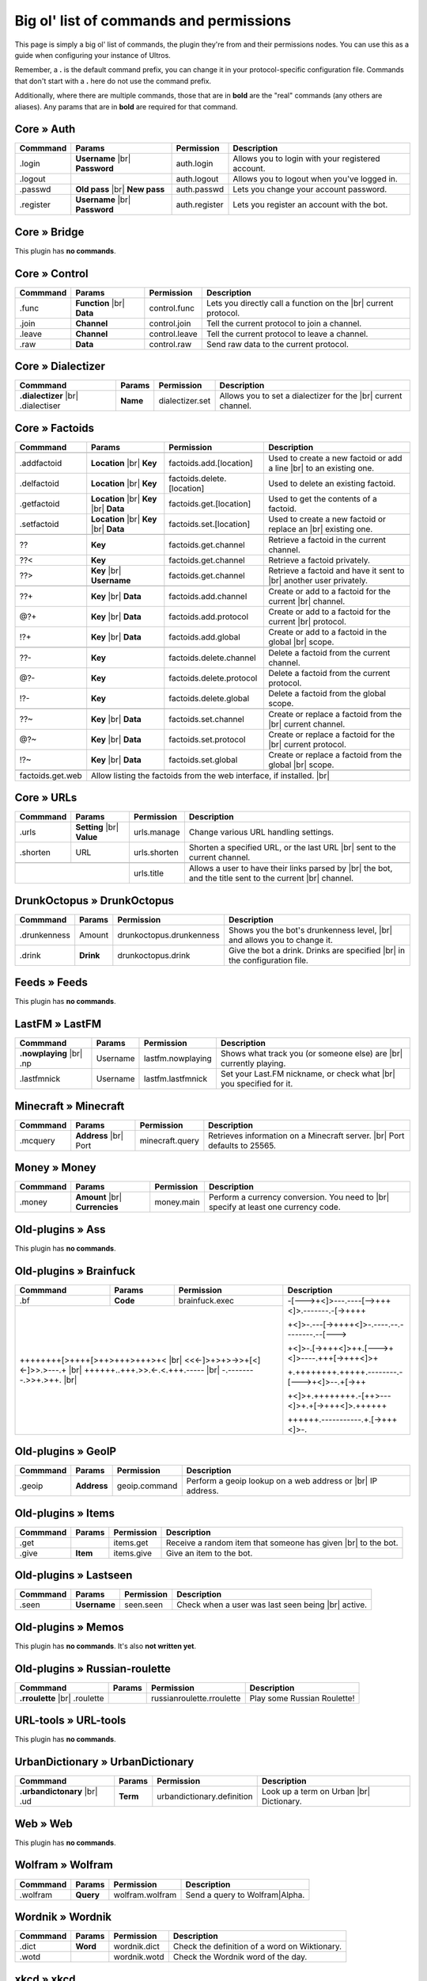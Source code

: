 .. _commands:

Big ol' list of commands and permissions
========================================

This page is simply a big ol' list of commands, the plugin they're from and their
permissions nodes. You can use this as a guide when configuring your instance of
Ultros.

Remember, a **.** is the default command prefix, you can change it in your protocol-specific configuration file.
Commands that don't start with a **.** here do not use the command prefix.

Additionally, where there are multiple commands, those that are in **bold** are the "real" commands (any others are aliases).
Any params that are in **bold** are required for that command.

Core » Auth
-----------

+-------------------+-------------------+-------------------------+---------------------------------------------------+
| Commmand          | Params            | Permission              | Description                                       |
+===================+===================+=========================+===================================================+
| .login            | **Username** |br| | auth.login              | Allows you to login with your registered account. |
|                   | **Password**      |                         |                                                   |
+-------------------+-------------------+-------------------------+---------------------------------------------------+
| .logout           |                   | auth.logout             | Allows you to logout when you've logged in.       |
+-------------------+-------------------+-------------------------+---------------------------------------------------+
| .passwd           | **Old pass** |br| | auth.passwd             | Lets you change your account password.            |
|                   | **New pass**      |                         |                                                   |
+-------------------+-------------------+-------------------------+---------------------------------------------------+
| .register         | **Username** |br| | auth.register           | Lets you register an account with the bot.        |
|                   | **Password**      |                         |                                                   |
+-------------------+-------------------+-------------------------+---------------------------------------------------+

Core » Bridge
-------------

This plugin has **no commands**.

Core » Control
--------------

+-------------------+-------------------+-------------------------+---------------------------------------------------+
| Commmand          | Params            | Permission              | Description                                       |
+===================+===================+=========================+===================================================+
| .func             | **Function** |br| | control.func            | Lets you directly call a function on the |br|     |
|                   | **Data**          |                         | current protocol.                                 |
+-------------------+-------------------+-------------------------+---------------------------------------------------+
| .join             | **Channel**       | control.join            | Tell the current protocol to join a channel.      |
|                   |                   |                         |                                                   |
+-------------------+-------------------+-------------------------+---------------------------------------------------+
| .leave            | **Channel**       | control.leave           | Tell the current protocol to leave a channel.     |
|                   |                   |                         |                                                   |
+-------------------+-------------------+-------------------------+---------------------------------------------------+
| .raw              | **Data**          | control.raw             | Send raw data to the current protocol.            |
|                   |                   |                         |                                                   |
+-------------------+-------------------+-------------------------+---------------------------------------------------+

Core » Dialectizer
------------------

+-------------------+----------+-------------------------+---------------------------------------------------+
| Commmand          | Params   | Permission              | Description                                       |
+===================+==========+=========================+===================================================+
| **.dialectizer**  | **Name** | dialectizer.set         | Allows you to set a dialectizer for the      |br| |
| |br| .dialectiser |          |                         | current channel.                                  |
|                   |          |                         |                                                   |
+-------------------+----------+-------------------------+---------------------------------------------------+

Core » Factoids
---------------

+-------------------+-------------------+----------------------------+---------------------------------------------------+
| Commmand          | Params            | Permission                 | Description                                       |
+===================+===================+============================+===================================================+
| .. rst-class:: align-center                                                                                            |
|                                                                                                                        |
|     **Standard commands**                                                                                              |
+-------------------+-------------------+----------------------------+---------------------------------------------------+
| .addfactoid       | **Location** |br| | factoids.add.[location]    | Used to create a new factoid or add a line   |br| |
|                   | **Key**           |                            | to an existing one.                               |
|                   |                   |                            |                                                   |
+-------------------+-------------------+----------------------------+---------------------------------------------------+
| .delfactoid       | **Location** |br| | factoids.delete.[location] | Used to delete an existing factoid.               |
|                   | **Key**           |                            |                                                   |
|                   |                   |                            |                                                   |
+-------------------+-------------------+----------------------------+---------------------------------------------------+
| .getfactoid       | **Location** |br| | factoids.get.[location]    | Used to get the contents of a factoid.            |
|                   | **Key**      |br| |                            |                                                   |
|                   | **Data**          |                            |                                                   |
+-------------------+-------------------+----------------------------+---------------------------------------------------+
| .setfactoid       | **Location** |br| | factoids.set.[location]    | Used to create a new factoid or replace an   |br| |
|                   | **Key**      |br| |                            | existing one.                                     |
|                   | **Data**          |                            |                                                   |
+-------------------+-------------------+----------------------------+---------------------------------------------------+
| .. rst-class:: align-center                                                                                            |
|                                                                                                                        |
|     **Short commands for getting factoids**                                                                            |
+-------------------+-------------------+----------------------------+---------------------------------------------------+
| ??                | **Key**           | factoids.get.channel       | Retrieve a factoid in the current channel.        |
+-------------------+-------------------+----------------------------+---------------------------------------------------+
| ??<               | **Key**           | factoids.get.channel       | Retrieve a factoid privately.                     |
+-------------------+-------------------+----------------------------+---------------------------------------------------+
| ??>               | **Key**      |br| | factoids.get.channel       | Retrieve a factoid and have it sent to       |br| |
|                   | **Username**      |                            | another user privately.                           |
+-------------------+-------------------+----------------------------+---------------------------------------------------+
| .. rst-class:: align-center                                                                                            |
|                                                                                                                        |
|     **Short commands for adding to factoids**                                                                          |
+-------------------+-------------------+----------------------------+---------------------------------------------------+
| ??+               | **Key**      |br| | factoids.add.channel       | Create or add to a factoid for the current   |br| |
|                   | **Data**          |                            | channel.                                          |
+-------------------+-------------------+----------------------------+---------------------------------------------------+
| @?+               | **Key**      |br| | factoids.add.protocol      | Create or add to a factoid for the current   |br| |
|                   | **Data**          |                            | protocol.                                         |
+-------------------+-------------------+----------------------------+---------------------------------------------------+
| !?+               | **Key**      |br| | factoids.add.global        | Create or add to a factoid in the global     |br| |
|                   | **Data**          |                            | scope.                                            |
+-------------------+-------------------+----------------------------+---------------------------------------------------+
| .. rst-class:: align-center                                                                                            |
|                                                                                                                        |
|     **Short commands for deleting factoids**                                                                           |
+-------------------+-------------------+----------------------------+---------------------------------------------------+
| ??-               | **Key**           | factoids.delete.channel    | Delete a factoid from the current channel.        |
+-------------------+-------------------+----------------------------+---------------------------------------------------+
| @?-               | **Key**           | factoids.delete.protocol   | Delete a factoid from the current protocol.       |
+-------------------+-------------------+----------------------------+---------------------------------------------------+
| !?-               | **Key**           | factoids.delete.global     | Delete a factoid from the global scope.           |
+-------------------+-------------------+----------------------------+---------------------------------------------------+
| .. rst-class:: align-center                                                                                            |
|                                                                                                                        |
|     **Short commands for setting factoids**                                                                            |
+-------------------+-------------------+----------------------------+---------------------------------------------------+
| ??~               | **Key**      |br| | factoids.set.channel       | Create or replace a factoid from the         |br| |
|                   | **Data**          |                            | current channel.                                  |
+-------------------+-------------------+----------------------------+---------------------------------------------------+
| @?~               | **Key**      |br| | factoids.set.protocol      | Create or replace a factoid for the          |br| |
|                   | **Data**          |                            | current protocol.                                 |
+-------------------+-------------------+----------------------------+---------------------------------------------------+
| !?~               | **Key**      |br| | factoids.set.global        | Create or replace a factoid from the global  |br| |
|                   | **Data**          |                            | scope.                                            |
+-------------------+-------------------+----------------------------+---------------------------------------------------+
| .. rst-class:: align-center                                                                                            |
|                                                                                                                        |
|     **Other permissions**                                                                                              |
+-------------------+-------------------+----------------------------+---------------------------------------------------+
| factoids.get.web  | Allow listing the factoids from the web interface, if installed.                              |br| |
+-------------------+-------------------+----------------------------+---------------------------------------------------+

Core » URLs
-----------

+-------------------+------------------+--------------------------+---------------------------------------------------+
| Commmand          | Params           | Permission               | Description                                       |
+===================+==================+==========================+===================================================+
| .urls             | **Setting** |br| | urls.manage              | Change various URL handling settings.             |
|                   | **Value**        |                          |                                                   |
+-------------------+------------------+--------------------------+---------------------------------------------------+
| .shorten          | URL              | urls.shorten             | Shorten a specified URL, or the last URL     |br| |
|                   |                  |                          | sent to the current channel.                      |
+-------------------+------------------+--------------------------+---------------------------------------------------+
| .. rst-class:: align-center                                                                                         |
|                                                                                                                     |
|     **Other permissions**                                                                                           |
+-------------------+------------------+--------------------------+---------------------------------------------------+
|                                      | urls.title               | Allows a user to have their links parsed by |br|  |
|                                      |                          | the bot, and the title sent to the current  |br|  |
|                                      |                          | channel.                                          |
+-------------------+------------------+--------------------------+---------------------------------------------------+

DrunkOctopus » DrunkOctopus
---------------------------

+-------------------+-----------+--------------------------+---------------------------------------------------+
| Commmand          | Params    | Permission               | Description                                       |
+===================+===========+==========================+===================================================+
| .drunkenness      | Amount    | drunkoctopus.drunkenness | Shows you the bot's drunkenness level,       |br| |
|                   |           |                          | and allows you to change it.                      |
+-------------------+-----------+--------------------------+---------------------------------------------------+
| .drink            | **Drink** | drunkoctopus.drink       | Give the bot a drink. Drinks are specified   |br| |
|                   |           |                          | in the configuration file.                        |
+-------------------+-----------+--------------------------+---------------------------------------------------+

Feeds » Feeds
-------------

This plugin has **no commands**.

LastFM » LastFM
---------------

+----------------------+-----------+--------------------------+---------------------------------------------------+
| Commmand             | Params    | Permission               | Description                                       |
+======================+===========+==========================+===================================================+
| **.nowplaying** |br| | Username  | lastfm.nowplaying        | Shows what track you (or someone else) are   |br| |
| .np                  |           |                          | currently playing.                                |
+----------------------+-----------+--------------------------+---------------------------------------------------+
| .lastfmnick          | Username  | lastfm.lastfmnick        | Set your Last.FM nickname, or check what     |br| |
|                      |           |                          | you specified for it.                             |
+----------------------+-----------+--------------------------+---------------------------------------------------+

Minecraft » Minecraft
---------------------

+----------------------+------------------+-----------------+---------------------------------------------------+
| Commmand             | Params           | Permission      | Description                                       |
+======================+==================+=================+===================================================+
| .mcquery             | **Address** |br| | minecraft.query | Retrieves information on a Minecraft server. |br| |
|                      | Port             |                 | Port defaults to 25565.                           |
+----------------------+------------------+-----------------+---------------------------------------------------+

Money » Money
-------------

+----------------------+------------------+-----------------+---------------------------------------------------+
| Commmand             | Params           | Permission      | Description                                       |
+======================+==================+=================+===================================================+
| .money               | **Amount** |br|  | money.main      | Perform a currency conversion. You need to   |br| |
|                      | **Currencies**   |                 | specify at least one currency code.               |
+----------------------+------------------+-----------------+---------------------------------------------------+

Old-plugins » Ass
-----------------

This plugin has **no commands**.

Old-plugins » Brainfuck
-----------------------

+----------------------+------------------+-----------------+-----------------------------------------------+
| Commmand             | Params           | Permission      | Description                                   |
+======================+==================+=================+===============================================+
| .bf                  | **Code**         | brainfuck.exec  | -[--->+<]>---.----[-->+++<]>.-------.-[->++++ |
+----------------------+------------------+-----------------+                                               +
|                                                           | +<]>-.---[->++++<]>-.----.--.--------.--[---> |
+                                                           +                                               +
| ++++++++[>++++[>++>+++>+++>+<                        |br| | +<]>-.[->+++<]>++.[--->+<]>----.+++[->+++<]>+ |
+ <<<-]>+>+>->>+[<]<-]>>.>---.+                        |br| +                                               +
| ++++++..+++.>>.<-.<.+++.-----                        |br| | +.++++++++.+++++.--------.-[--->+<]>--.+[->++ |
+ -.--------.>>+.>++.                                  |br| +                                               +
|                                                           | +<]>+.++++++++.-[++>---<]>+.+[->+++<]>.++++++ |
+                                                           +                                               +
|                                                           | ++++++.-----------.+.[->+++<]>-.              |
+----------------------+------------------+-----------------+-----------------------------------------------+

Old-plugins » GeoIP
-------------------

+----------------------+------------------+-----------------+---------------------------------------------------+
| Commmand             | Params           | Permission      | Description                                       |
+======================+==================+=================+===================================================+
| .geoip               | **Address**      | geoip.command   | Perform a geoip lookup on a web address or   |br| |
|                      |                  |                 | IP address.                                       |
+----------------------+------------------+-----------------+---------------------------------------------------+

Old-plugins » Items
-------------------

+----------------------+------------------+-----------------+---------------------------------------------------+
| Commmand             | Params           | Permission      | Description                                       |
+======================+==================+=================+===================================================+
| .get                 |                  | items.get       | Receive a random item that someone has given |br| |
|                      |                  |                 | to the bot.                                       |
+----------------------+------------------+-----------------+---------------------------------------------------+
| .give                | **Item**         | items.give      | Give an item to the bot.                          |
+----------------------+------------------+-----------------+---------------------------------------------------+

Old-plugins » Lastseen
----------------------

+----------------------+------------------+-----------------+--------------------------------------------+
| Commmand             | Params           | Permission      | Description                                |
+======================+==================+=================+============================================+
| .seen                | **Username**     | seen.seen       | Check when a user was last seen being |br| |
|                      |                  |                 | active.                                    |
+----------------------+------------------+-----------------+--------------------------------------------+


Old-plugins » Memos
-------------------

This plugin has **no commands**. It's also **not written yet**.

Old-plugins » Russian-roulette
------------------------------

+----------------------+--------+---------------------------+-----------------------------+
| Commmand             | Params | Permission                | Description                 |
+======================+========+===========================+=============================+
| **.rroulette**  |br| |        | russianroulette.rroulette | Play some Russian Roulette! |
| .roulette            |        |                           |                             |
+----------------------+--------+---------------------------+-----------------------------+

URL-tools » URL-tools
---------------------

This plugin has **no commands**.

UrbanDictionary » UrbanDictionary
---------------------------------

+--------------------------+----------+----------------------------+------------------------------+
| Commmand                 | Params   | Permission                 | Description                  |
+==========================+==========+============================+==============================+
| **.urbandictonary** |br| | **Term** | urbandictionary.definition | Look up a term on Urban |br| |
| .ud                      |          |                            | Dictionary.                  |
+--------------------------+----------+----------------------------+------------------------------+

Web » Web
---------

This plugin has **no commands**.

Wolfram » Wolfram
-----------------

+--------------------------+-----------+-----------------+--------------------------------+
| Commmand                 | Params    | Permission      | Description                    |
+==========================+===========+=================+================================+
| .wolfram                 | **Query** | wolfram.wolfram | Send a query to Wolfram|Alpha. |
+--------------------------+-----------+-----------------+--------------------------------+

Wordnik » Wordnik
-----------------

+--------------------------+-----------+-----------------+-----------------------------------------------+
| Commmand                 | Params    | Permission      | Description                                   |
+==========================+===========+=================+===============================================+
| .dict                    | **Word**  | wordnik.dict    | Check the definition of a word on Wiktionary. |
+--------------------------+-----------+-----------------+-----------------------------------------------+
| .wotd                    |           | wordnik.wotd    | Check the Wordnik word of the day.            |
+--------------------------+-----------+-----------------+-----------------------------------------------+

xkcd » xkcd
-----------

+--------------------------+-----------+-----------------+-----------------------------------------------+
| Commmand                 | Params    | Permission      | Description                                   |
+==========================+===========+=================+===============================================+
| .xkcd                    | **Comic** | xkcd.xkcd       | Search XKCD for a certain comic.              |
+--------------------------+-----------+-----------------+-----------------------------------------------+

All permissions
---------------

+----------------------------+---------------------+---------------------+
| Permission                 | Command             | Aliases             |
+============================+=====================+=====================+
| auth.login                 | .login              |                     |
+----------------------------+---------------------+---------------------+
| auth.logout                | .logout             |                     |
+----------------------------+---------------------+---------------------+
| auth.passwd                | .passwd             |                     |
+----------------------------+---------------------+---------------------+
| auth.register              | .register           |                     |
+----------------------------+---------------------+---------------------+
| brainfuck.exec             | .bf                 |                     |
+----------------------------+---------------------+---------------------+
| control.func               | .func               |                     |
+----------------------------+---------------------+---------------------+
| control.join               | .join               |                     |
+----------------------------+---------------------+---------------------+
| control.leave              | .leave              |                     |
+----------------------------+---------------------+---------------------+
| control.raw                | .raw                |                     |
+----------------------------+---------------------+---------------------+
| dialectizer.set            | .dialectizer        | .dialectiser        |
+----------------------------+---------------------+---------------------+
| drunkoctopus.drunkenness   | .drunkenness        |                     |
+----------------------------+---------------------+---------------------+
| drunkoctopus.drink         | .drink              |                     |
+----------------------------+---------------------+---------------------+
| factoids.add.[location]    | .addfactoid         | ??+, @?+, !?+       |
+----------------------------+---------------------+---------------------+
| factoids.delete.[location] | .delfactoid         | ??-. @?-, !?-       |
+----------------------------+---------------------+---------------------+
| factoids.get.[location]    | .getfactoid         | ??, ??<, ??>        |
+----------------------------+---------------------+---------------------+
| factoids.get.web           | For listing factoids on the web interface |
+----------------------------+---------------------+---------------------+
| factoids.set.[location]    | .setfactoid         | ??~, @?~, !?~       |
+----------------------------+---------------------+---------------------+
| geoip.command              | .geoip              |                     |
+----------------------------+---------------------+---------------------+
| items.get                  | .get                |                     |
+----------------------------+---------------------+---------------------+
| items.give                 | .give               |                     |
+----------------------------+---------------------+---------------------+
| lastfm.nowplaying          | .nowplaying         | .np                 |
+----------------------------+---------------------+---------------------+
| lastfm.lastfmnick          | .lastfmnick         |                     |
+----------------------------+---------------------+---------------------+
| minecraft.query            | .mcquery            |                     |
+----------------------------+---------------------+---------------------+
| money.main                 | .money              |                     |
+----------------------------+---------------------+---------------------+
| russianroulette.rroulette  | .rroulette          | .roulette           |
+----------------------------+---------------------+---------------------+
| urbandictionary.definition | .urbandictionary    | .ud                 |
+----------------------------+---------------------+---------------------+
| urls.manage                | .urls               |                     |
+----------------------------+---------------------+---------------------+
| urls.shorten               | .shorten            |                     |
+----------------------------+---------------------+---------------------+
| urls.title                 | **N/A**             |                     |
+----------------------------+---------------------+---------------------+
| wolfram.wolfram            | .wolfram            |                     |
+----------------------------+---------------------+---------------------+
| wordnik.dict               | .dict               |                     |
+----------------------------+---------------------+---------------------+
| wordnik.wotd               | .wotd               |                     |
+----------------------------+---------------------+---------------------+
| xkcd.xkcd                  | .xkcd               |                     |
+----------------------------+---------------------+---------------------+


.. Footnote links, etc

.. _site: http://ultros.io

.. |br| raw:: html

   <br />
